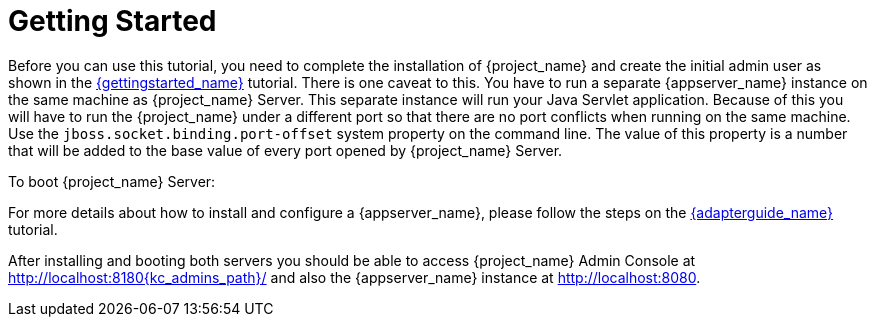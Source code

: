 [[_getting_started_overview]]
= Getting Started

Before you can use this tutorial, you need to complete the installation of {project_name} and create the initial admin user as shown in the link:{gettingstarted_link}[{gettingstarted_name}] tutorial.
There is one caveat to this. You have to run a separate {appserver_name} instance on the same machine as {project_name} Server. This separate instance will run your Java Servlet application. Because of this you will have to run the {project_name} under a different port so that there are no port conflicts when running on the same machine. Use the `jboss.socket.binding.port-offset` system property on the command line. The value of this property is a number that will be added to the base value of every port opened by {project_name} Server.

To boot {project_name} Server:

ifeval::["{kc_dist}" == "quarkus"]
.Linux/Unix
[source]
----
$ .../bin/kc.sh start-dev --http-port 8180
----

.Windows
[source]
----
> ...\bin\kc.bat start-dev --http-port 8180
----
endif::[]

ifeval::["{kc_dist}" == "wildfly"]
.Linux/Unix
[source]
----
$ .../bin/standalone.sh -Djboss.socket.binding.port-offset=100
----

.Windows
[source]
----
> ...\bin\standalone.bat -Djboss.socket.binding.port-offset=100
----
endif::[]

For more details about how to install and configure a {appserver_name}, please follow the steps on the link:{adapterguide_link}[{adapterguide_name}] tutorial.

After installing and booting both servers you should be able to access {project_name} Admin Console at http://localhost:8180{kc_admins_path}/ and also the {appserver_name} instance at
http://localhost:8080.
